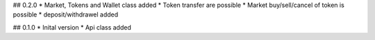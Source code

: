 ## 0.2.0
* Market, Tokens and Wallet class added
* Token transfer are possible
* Market buy/sell/cancel of token is possible
* deposit/withdrawel added

## 0.1.0
* Inital version
* Api class added
